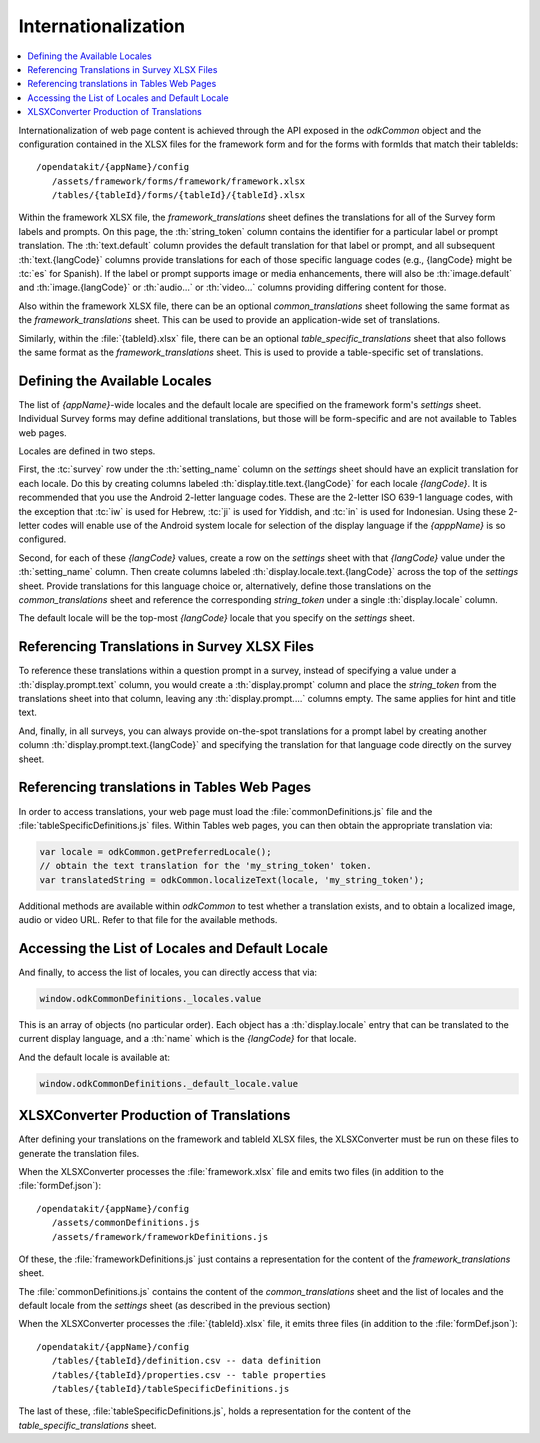 .. spelling::

  formIds
  tableId
  tableIds
  langCode

Internationalization
=========================

.. _internationalization:

.. contents:: :local:

Internationalization of web page content is achieved through the API exposed in the `odkCommon` object and the configuration contained in the XLSX files for the framework form and for the forms with formIds that match their tableIds::

    /opendatakit/{appName}/config
       /assets/framework/forms/framework/framework.xlsx
       /tables/{tableId}/forms/{tableId}/{tableId}.xlsx

Within the framework XLSX file, the `framework_translations` sheet defines the translations for all of the Survey form labels and prompts. On this page, the :th:`string_token` column contains the identifier for a particular label or prompt translation. The :th:`text.default` column provides the default translation for that label or prompt, and all subsequent :th:`text.{langCode}` columns provide translations for each of those specific language codes (e.g., {langCode} might be :tc:`es` for Spanish). If the label or prompt supports image or media enhancements, there will also be :th:`image.default` and :th:`image.{langCode}` or :th:`audio...` or :th:`video...` columns providing differing content for those.

Also within the framework XLSX file, there can be an optional `common_translations` sheet following the same format as the `framework_translations` sheet. This can be used to provide an application-wide set of translations.

Similarly, within the :file:`{tableId}.xlsx` file, there can be an optional `table_specific_translations` sheet that also follows the same format as the `framework_translations` sheet. This is used to provide a table-specific set of translations.

.. _internationalization-locales:

Defining the Available Locales
---------------------------------

The list of `{appName}`-wide locales and the default locale are specified on the framework form's `settings` sheet. Individual Survey forms may define additional translations, but those will be form-specific and are not available to Tables web pages.

Locales are defined in two steps.

First, the :tc:`survey` row under the :th:`setting_name` column on the `settings` sheet should have an explicit translation for each locale. Do this by creating columns labeled :th:`display.title.text.{langCode}` for each locale `{langCode}`. It is recommended that you use the Android 2-letter language codes. These are the  2-letter ISO 639-1 language codes, with the exception that :tc:`iw` is used for Hebrew, :tc:`ji` is used for Yiddish, and :tc:`in` is used for Indonesian. Using these 2-letter codes will enable use of the Android system locale for selection of the display language if the `{apppName}` is so configured.

Second, for each of these `{langCode}` values, create a row on the `settings` sheet with that `{langCode}` value under the :th:`setting_name` column. Then create columns labeled :th:`display.locale.text.{langCode}` across the top of the `settings` sheet. Provide translations for this language choice or, alternatively, define those translations on the `common_translations` sheet and reference the corresponding `string_token` under a single :th:`display.locale` column.

The default locale will be the top-most `{langCode}` locale that you specify on the `settings` sheet.

.. _internationalization-survey:

Referencing Translations in Survey XLSX Files
-----------------------------------------------------

To reference these translations within a question prompt in a survey, instead of specifying a value under a :th:`display.prompt.text` column, you would create a :th:`display.prompt` column and place the `string_token` from the translations sheet into that column, leaving any :th:`display.prompt....` columns empty.  The same applies for hint and title text.

And, finally, in all surveys, you can always provide on-the-spot translations for a prompt label by creating another column :th:`display.prompt.text.{langCode}` and specifying the translation for that language code directly on the survey sheet.

.. _internationalization-tables:

Referencing translations in Tables Web Pages
----------------------------------------------------

In order to access translations, your web page must load the :file:`commonDefinitions.js` file and the :file:`tableSpecificDefinitions.js` files. Within Tables web pages, you can then obtain the appropriate translation via:

.. code-block:: javascript

    var locale = odkCommon.getPreferredLocale();
    // obtain the text translation for the 'my_string_token' token.
    var translatedString = odkCommon.localizeText(locale, 'my_string_token');

Additional methods are available within `odkCommon` to test whether a translation exists, and to obtain a localized image, audio or video URL.  Refer to that file for the available methods.

.. _internationalization-locales-list:

Accessing the List of Locales and Default Locale
----------------------------------------------------

And finally, to access the list of locales, you can directly access that via:

.. code-block:: javascript

    window.odkCommonDefinitions._locales.value

This is an array of objects (no particular order). Each object has a :th:`display.locale` entry that can be translated to the current display language, and a :th:`name` which is the `{langCode}` for that locale.

And the default locale is available at:

.. code-block:: javascript

    window.odkCommonDefinitions._default_locale.value

.. _internationalization-xlsxconverter:

XLSXConverter Production of Translations
-------------------------------------------

After defining your translations on the framework and tableId XLSX files, the XLSXConverter must be run on these files to generate the translation files.

When the XLSXConverter processes the :file:`framework.xlsx` file and emits two files (in addition to the :file:`formDef.json`)::

    /opendatakit/{appName}/config
       /assets/commonDefinitions.js
       /assets/framework/frameworkDefinitions.js

Of these, the :file:`frameworkDefinitions.js` just contains a representation for the content of the `framework_translations` sheet.

The :file:`commonDefinitions.js` contains the content of the `common_translations` sheet and the list of locales and the default locale from the `settings` sheet (as described in the previous section)

When the XLSXConverter processes the :file:`{tableId}.xlsx` file, it emits three files (in addition to the :file:`formDef.json`)::

    /opendatakit/{appName}/config
       /tables/{tableId}/definition.csv -- data definition
       /tables/{tableId}/properties.csv -- table properties
       /tables/{tableId}/tableSpecificDefinitions.js

The last of these, :file:`tableSpecificDefinitions.js`, holds a representation for the content of the `table_specific_translations` sheet.

